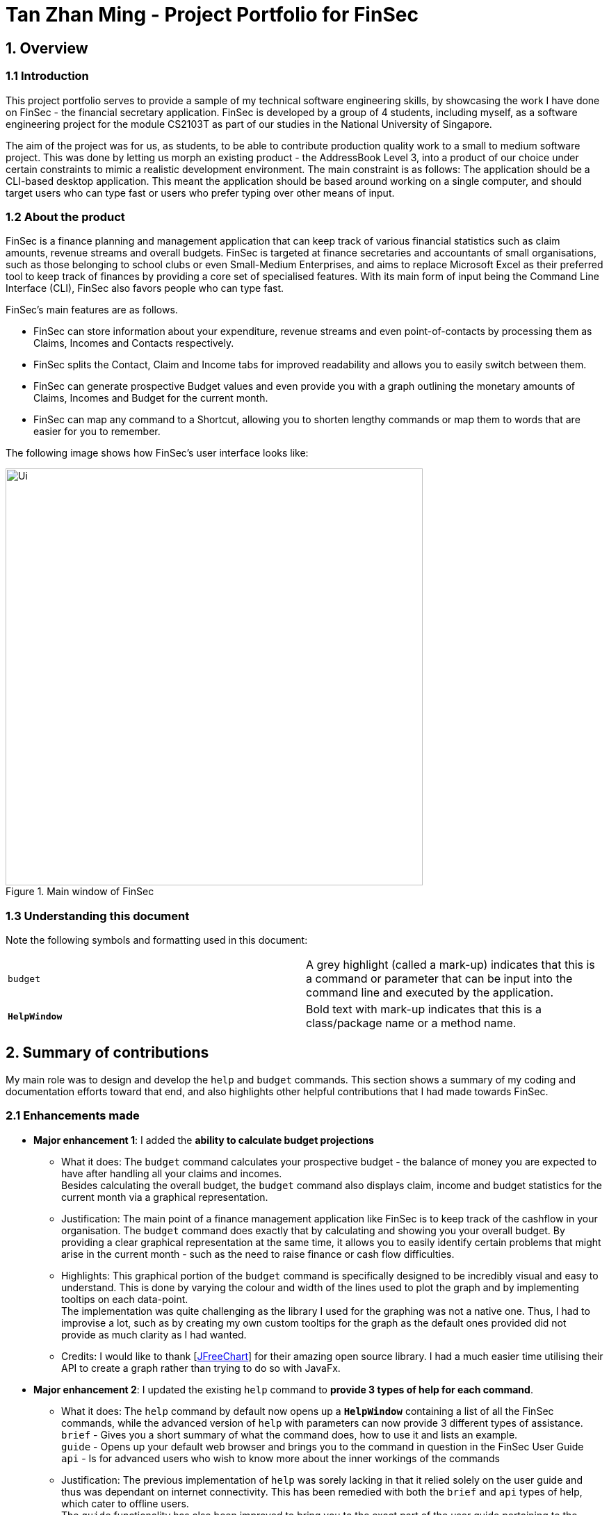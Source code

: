 = Tan Zhan Ming - Project Portfolio for FinSec
:site-section: AboutUs
:imagesDir: ../images
:stylesDir: ../stylesheets

== 1. Overview

=== 1.1 Introduction

This project portfolio serves to provide a sample of my technical software engineering skills,
by showcasing the work I have done on FinSec - the financial secretary application.
FinSec is developed by a group of 4 students, including myself, as a software engineering project for the module
CS2103T as part of our studies in the National University of Singapore.

The aim of the project was for us, as students, to be able to contribute production quality work to a small to medium
software project.
This was done by letting us morph an existing product - the AddressBook Level 3, into a product of our choice under
certain constraints to mimic a realistic development environment. The main constraint is as follows: The application
should be a CLI-based desktop application. This meant the application should be based around working on a single
computer, and should target users who can type fast or users who prefer typing over other means of input.


=== 1.2 About the product

FinSec is a finance planning and management application that can keep track of various financial statistics such as claim amounts, revenue streams and overall budgets. FinSec is targeted at finance secretaries and
accountants of small organisations, such as those belonging to school clubs or even Small-Medium Enterprises, and aims
to replace Microsoft Excel as their preferred tool to keep track of finances
by providing a core set of specialised features. With its main form of input being the Command Line Interface (CLI), FinSec also favors people who can type fast.

FinSec's main features are as follows.

* FinSec can store information about your expenditure, revenue streams and even point-of-contacts by processing them as
Claims, Incomes and Contacts respectively.
* FinSec splits the Contact, Claim and Income tabs for improved readability and allows you to easily switch between them.
* FinSec can generate prospective Budget values and even provide you with a graph outlining the monetary amounts of Claims, Incomes and Budget for the current month.
* FinSec can map any command to a Shortcut, allowing you to shorten lengthy commands or map them to words that are
easier for you to remember.

The following image shows how FinSec's user interface looks like:

.Main window of FinSec
image::../images/Ui.png[,600]

=== 1.3 Understanding this document

Note the following symbols and formatting used in this document:
|===
|```budget```    |A grey highlight (called a mark-up) indicates that this is a command or parameter that can be input
into the command line and executed by the application. +
|```**HelpWindow**```    |Bold text with mark-up indicates that this is a class/package name or a method name.
|===

== 2. Summary of contributions
My main role was to design and develop the `help` and `budget` commands. This section shows a summary of my
coding and documentation efforts toward that end, and also highlights other helpful contributions that I had made
towards FinSec.

=== 2.1 Enhancements made

* *Major enhancement 1*: I added the *ability to calculate budget projections*

** What it does: The `budget` command calculates your prospective budget - the balance of money you are expected to
have after handling all your claims and incomes. +
Besides calculating the overall budget, the `budget` command also displays claim, income and budget statistics for the current month via a graphical representation.

** Justification: The main point of a finance management application like FinSec is to keep track of the cashflow in your organisation. The `budget` command does exactly that by calculating and showing you your overall budget.
By providing a clear graphical representation at the same time, it allows you to easily identify certain problems that might arise in the current month - such as the need to raise finance or cash flow difficulties.

** Highlights: This graphical portion of the `budget` command is specifically designed to be incredibly visual and easy
to understand. This is done by varying the colour and width of the lines
used to plot the graph and by implementing tooltips on each data-point. +
The implementation was quite challenging as the library I used for the graphing was not a native one. Thus, I had to
improvise a lot, such as by creating my own custom tooltips for the graph as the default ones provided
did not provide as much clarity as I had wanted.

** Credits: I would like to thank [http://www.jfree.org/jfreechart/[JFreeChart]] for their amazing open source library. I had a
much easier time utilising their API to create a graph rather than trying to do so with JavaFx.


* *Major enhancement 2*: I updated the existing `help` command to *provide 3 types of help for each command*.

** What it does: The `help` command by default now opens up a `**HelpWindow**` containing a list of all the FinSec
commands, while the advanced version of `help` with parameters can now provide 3 different types of assistance. +
`brief` - Gives you a short summary of what the command does, how to use it and lists an example. +
`guide` - Opens up your default web browser and brings you to the command in question in the FinSec User Guide +
`api` - Is for advanced users who wish to know more about the inner workings of the commands

** Justification: The previous implementation of `help` was sorely lacking in that it relied solely on the user
guide and thus was dependant on internet connectivity. This has been remedied with both the `brief` and `api`
types of help, which cater to offline users. +
The `guide` functionality has also been improved to bring you to the exact part of the user guide pertaining to the
requested command for added convenience.
** Highlights: The `api` form of help was designed from the ground up to be as unobtrusive as possible. It will only
generate a single html file onto your computer, and replaces it for every command thereafter to prevent excess file
cluttering.

=== 2.2 Code contributed
Please follow these links to see my code: [https://github.com/AY1920S1-CS2103T-W12-1/main/commits?author=TanZhanMing[Commits]]
 [https://github.com/AY1920S1-CS2103T-W12-1/main/pulls?q=is%3Apr+author%3ATanZhanMing[Pull requests]]
  [https://nus-cs2103-ay1920s1.github.io/tp-dashboard/#search=tanzhanming&sort=groupTitle&sortWithin=title&since=2019-09-06&timeframe=commit&mergegroup=false&groupSelect=groupByRepos&breakdown=false&tabOpen=true&tabType=authorship&tabAuthor=TanZhanMing&tabRepo=AY1920S1-CS2103T-W12-1%2Fmain%5Bmaster%5D[RepoSense Code Contribution Dashboard]]

=== 2.3 Other contributions

* Project management
** Managed product releases v1.3 and v1.3.2 on https://github.com/AY1920S1-CS2103T-W12-1/main/releases[GitHub].

* Enhancements to existing features
** Updated the original `**HelpWindow**` to display the command list and to take the user to the FinSec user guide directly instead of simply providing them with a link. (Pull request https://github.com/AY1920S1-CS2103T-W12-1/main/pull/78[#78])

* Documentation:
** Contributed multiple diagrams in the user guide and developer guide of FinSec to explain the execution and implementation of the `budget` and `help` commands.
(Pull requests https://github.com/AY1920S1-CS2103T-W12-1/main/pull/189[#189], https://github.com/AY1920S1-CS2103T-W12-1/main/pull/193[#193])

* Community:
** Helped pace pull requests and ensure adherence to deadlines
(Pull requests https://github.com/AY1920S1-CS2103T-W12-1/main/pull/52[#52], https://github.com/AY1920S1-CS2103T-W12-1/main/pull/142[#142])

* Tools:
** Integrated a third party library (JFreeChart) to the project (Pull request https://github.com/AY1920S1-CS2103T-W12-1/main/pull/176[#176])



== 3. Contributions to the User Guide

|===
|The following section shows a small extract of what I have written in the FinSec user guide. This is to illustrate my
ability to write clear and concise end-user documentation by guiding users on how to use the `help` command.
|===

_{Start of extract for `help` command}_

=== Viewing help : `help`

The `help` feature Provides 3 different types of help for all commands in FinSec. To request for help, use the command syntax given below.

Keyword: `help`

Format:
`help cmd/COMMAND type/TYPE`

Refer to <<Command Summary>> for all available commands

Types include: +
`brief` (gives a brief description) +
`guide` (opens a web browser and bring you to our user guide) +
`api` (for advanced users who want to know the inner workings of the command)


====
--
image::tip.png[width = "80", float = "left"]
--
Cant remember all of FinSec's commands or the command format for `help`? No worries! Even if you mistakenly
type `help` without the other parameters or get the parameters confused, a default help window such as the one below
will appear and display a command list with similar instructions to this page!

====

[[UG-HelpWindow]]
[reftext="Figure 3.1.1"]
[caption="Figure 3.1.1: "]
.The help window that appears when the user asks for the default form of `help`
image::UG-HelpWindow.png[width="500"]


====
--
image::tip.png[width = "80", float = "left"]
--
Instead of typing in `help`, you can also access help by clicking on the `help` button +
on the top left of the FinSec application GUI or just press kbd:[F1] on your keyboard +
as shown below!

====



[[UG-HelpLocation]]
[reftext="Figure 3.1.2"]
[caption="Figure 3.1.2: "]
.The location of the help button on FinSec's GUI
image::UG-HelpLocation.PNG[width="300"]


Example commands: +
....
help cmd/add_contact type/brief
....
This shows you a brief description of what the `add_contact` command does and how to use it
....
help cmd/goto type/api
....
This generates an 'API.html' file containing our API for the `goto` command, and opens it up
....
help cmd/help type/guide
....
This opens up a page in your browser and brings you right here to this section!

<<UG-HelpExample>> shows what you can expect to see when typing in the first example: `help cmd/add_contact type/brief`.
[[UG-HelpExample]]
[reftext="Figure 3.1.3"]
[caption="Figure 3.1.3: "]
.FinSec giving a brief description of the `add_contact` command
image::UG-HelpExample.PNG[width="800"]

_{End of extract for `help` command}_

If you are interested to find out more about my end-user documentation skills, you can click on the link below
to view more of my handiwork; this time detailing the `budget` command in the FinSec user guide.
(https://github.com/AY1920S1-CS2103T-W12-1/main/blob/master/docs/UserGuide.adoc#viewing-budget-budget[UG-budget])

== 4. Contributions to the Developer Guide

|===
|The following section shows a small extract of what I have written in the FinSec developer guide. This is to
illustrate my ability in writing comprehensive technical documentation, and how I am able to provide developer insight
on the design and development of the `budget` command.
|===

_{Start of extract for `budget` command}_

=== Budget feature

The `budget` command allows for users to Generate a `**Budget**` object in FinSec. It also creates a `**Budget Graph**`
object and displays it via the User Interface.

==== Overview
The `**Budget**` feature relies primarily on the `**Claim**` and `**Income**` features, and serves as an extension to
calculate their difference.
The `**Budget**` object calculates the cash amount values of all existing `**Income**` objects and all cash amount
values of `**Claims**` that have a status of 'approved'.
It then returns the difference in values as the budget value and creates a graph detailing the statistics for the month.

==== Current Implementation
<<budgetSeqDiagram>> is a sequence of steps that illustrates the interaction between various classes when the `budget`
command is entered.
[[budgetSeqDiagram]]
[reftext="Figure 2.6.2.1"]
[caption="Figure 2.6.2.1: "]
.Execution sequence of the `budget` command
image::BudgetSequenceDiagram.png[width="800"]

*Step 1 :* The `budget` command is passed on to the `**LogicManager**` as commandText +

*Step 2 :* The `**LogicManager::execute**` method then calls `**FinSecParser::parseCommand**` which receives the user
input (`budget`) as a parameter. +

*Step 3 :* FinSecParser then references the various command words and identifies the command to be a `budget` command
. It then calls the `**BudgetCommand**` class.

*Step 4 :* This newly created `**BudgetCommand**` object is returned to the `**LogicManager class**`, which then calls the
`**BudgetCommand::execute**` method.

*Step 5 :* The `**BudgetCommand**` then interacts with the model component of our software architecture to create a
filteredList of all `**Income**` and `**Claim**` objects using the `**model.getFilteredClaimList()**` and `**model
.getFilteredIncomeList()**` methods.

*Step 6 :* It instantiates a `**Budget**` object which contains methods such as `**calculateTotalExpenses()**` and
`**calculateBudget()**` to calculate the amount values of all the `**Claims**`, `**Incomes**` and thus use them to find
the budget amount. +
A `**BudgetGraph**` object is also created in parallel (Details expanded upon below)

*Step 7:* The `**BudgetCommand::execute**` finally completes by constructing a message string containing all these
values and returning a new `**CommandResult**` with the specific message string to its calling method which is
`**LogicManager::execute**`.

*Step 8 :* `**LogicManager::execute**` method returns a `**CommandResult**` to the calling method which is
`**MainWindow::executeCommand**`.

*Step 9 :* The specific feedback is then retrieved through `**CommandResult::getFeedbackToUser**` and set in the result
display of the `**MainWindow**`. +

While creating the `**Budget**` object, a `**BudgetGraph**` object is also created in parallel. The activity diagram
below
shows how it would look like from a user's point of view.

<<budgetActDiagram>> describes the workflow of FinSec when the `budget` command is entered.
[[budgetActDiagram]]
[reftext="Figure 2.6.2.2"]
[caption="Figure 2.6.2.2: "]
.Activity diagram of the `budget` command
image::DG-BudgetActivityDiagram.PNG[width="800"]

The series of steps below demonstrates what the `**BudgetGraph**` object does in parallel to Step 6 above.

*Step 6a :* At the same time the `**Budget**` object is created, the `**BudgetGraph**` object is also instantiated,
which is
basically an XY-graph.

*Step 6b :* The `**BudgetGraph**` object creates a dataset by taking in the list of `**Claims**` and `**Incomes**` and
parsing
them to the `**ClaimPlotter**`, `**IncomePlotter**` and `**BudgetPlotter**` classes.

*Step 6c :* The 3 plotter classes then filter their respective lists to create new lists for the current month and start adding the points to the series.

The code snippet below shows the `**ClaimPlotter::plotClaims**` method +

[source, java]

   XYSeries plotClaims() {
        Double amountToAdd;
        findClaimValueAtStartOfMonth();
        claimSeries.add(1, startingExpenses);
        double currentExpenses = startingExpenses;
        List<Claim> approvedClaimsInCurrentMonthList = findApprovedClaimsInCurrentMonth();
        for (int day = 2; day <= 30; day++) {
            for (Claim claim : approvedClaimsInCurrentMonthList) {
                if (claim.getDate().date.getDayOfMonth() == day) {
                    amountToAdd = Double.parseDouble(claim.getAmount().value);
                    assert amountToAdd >= 0 : "A negative claim value managed to get into the claim list";
                    currentExpenses += amountToAdd;
                    currentExpenses = Math.round(currentExpenses * 100) / 100.0;
                }
            }
            claimSeries.add(day, currentExpenses);
        }
        return claimSeries;
    }

*Step 6d :* Once the 3 series have been returned, the plotter classes then return the completed dataset to the
`**BudgetGraph**` class which then renders the image.

*Step 6e :* The `**BudgetCommand::execute**` method then calls the `**BudgetGraph::displayBudgetGraph**` method to
display the graph image.



==== Why was it implemented this way?
With so many claims and incomes, all having differing dates, it can be hard to keep track of how much money one should have on hand at any one time.

* We felt that while knowing how much our prospective budget would be is good, knowing it over a range of time
(such as a month in the case of `**BudgetGraph**`) would help with better planning

* We also wanted to keep track of the history of said `**Claims**` and `**Incomes**` and doing it over a 1 month period
ensures there will not be too visual data cluttering the screen.

==== Design Considerations

We have considered between two differing graph designs.

.Graph Designs
[options="header,footer"]
|=======================
| Graph Design Considerations 			|	Pros and Cons
| Single Graph (Current Choice)  		|	*Pros* : Clean and clutter-free display.

                                        	 	*Cons* : It does not display as much data

| Separate Graphs based on Organisation Tags    |	*Pros* : Displays all relevant data that the user can possibly ask for

							*Cons* : Opening a multitude of graphs will visually clutter the screen with data
							unless more parsing is done to sort out which graphs are required
|=======================
We have settled on adopting a single-graph approach as having multiple graphs open can lead to the user being
overwhelmed by unnecessary data, and the code needed to achieve this result satisfactorily would be too convoluted.

_{End of extract for `budget` command}_

If you are interested to find out more about my technical documentation skills, you can click on the link below
to view more of my handiwork; this time detailing the `help` command in the FinSec developer guide.
(https://ay1920s1-cs2103t-w12-1.github.io/main/DeveloperGuide.html#help-feature[DG-help])

== 5. End of Project Portfolio Page
Thank you for reading my Project Portfolio Page. If you have any questions on FinSec or about any of my documentation
work, you can contact me at e0349703@u.nus.edu.

Special thanks to my team for making this project a success!
